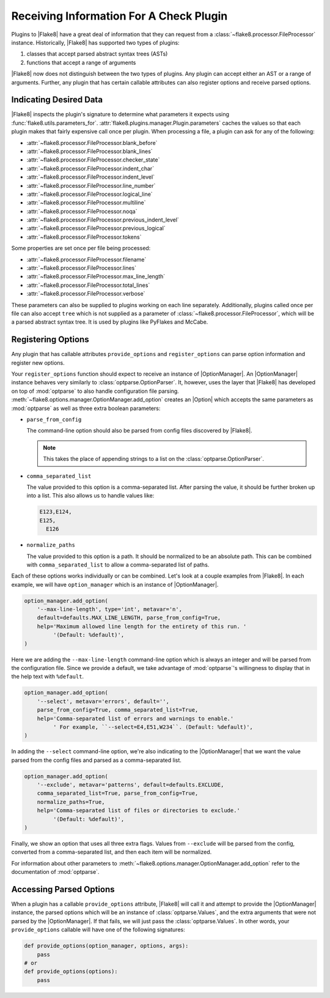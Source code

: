 .. _plugin-parameters:

==========================================
 Receiving Information For A Check Plugin
==========================================

Plugins to |Flake8| have a great deal of information that they can request
from a :class:`~flake8.processor.FileProcessor` instance. Historically,
|Flake8| has supported two types of plugins:

#. classes that accept parsed abstract syntax trees (ASTs)

#. functions that accept a range of arguments

|Flake8| now does not distinguish between the two types of plugins. Any plugin
can accept either an AST or a range of arguments. Further, any plugin that has
certain callable attributes can also register options and receive parsed
options.


Indicating Desired Data
=======================

|Flake8| inspects the plugin's signature to determine what parameters it
expects using :func:`flake8.utils.parameters_for`.
:attr:`flake8.plugins.manager.Plugin.parameters` caches the values so that
each plugin makes that fairly expensive call once per plugin. When processing
a file, a plugin can ask for any of the following:

- :attr:`~flake8.processor.FileProcessor.blank_before`
- :attr:`~flake8.processor.FileProcessor.blank_lines`
- :attr:`~flake8.processor.FileProcessor.checker_state`
- :attr:`~flake8.processor.FileProcessor.indent_char`
- :attr:`~flake8.processor.FileProcessor.indent_level`
- :attr:`~flake8.processor.FileProcessor.line_number`
- :attr:`~flake8.processor.FileProcessor.logical_line`
- :attr:`~flake8.processor.FileProcessor.multiline`
- :attr:`~flake8.processor.FileProcessor.noqa`
- :attr:`~flake8.processor.FileProcessor.previous_indent_level`
- :attr:`~flake8.processor.FileProcessor.previous_logical`
- :attr:`~flake8.processor.FileProcessor.tokens`

Some properties are set once per file being processed:

- :attr:`~flake8.processor.FileProcessor.filename`
- :attr:`~flake8.processor.FileProcessor.lines`
- :attr:`~flake8.processor.FileProcessor.max_line_length`
- :attr:`~flake8.processor.FileProcessor.total_lines`
- :attr:`~flake8.processor.FileProcessor.verbose`

These parameters can also be supplied to plugins working on each line
separately. Additionally, plugins called once per file can also accept ``tree``
which is not supplied as a parameter of
:class:`~flake8.processor.FileProcessor`, which will be a parsed abstract
syntax tree. It is used by plugins like PyFlakes and McCabe.


Registering Options
===================

Any plugin that has callable attributes ``provide_options`` and
``register_options`` can parse option information and register new options.

Your ``register_options`` function should expect to receive an instance of
|OptionManager|. An |OptionManager| instance behaves very similarly to
:class:`optparse.OptionParser`. It, however, uses the layer that |Flake8| has
developed on top of :mod:`optparse` to also handle configuration file parsing.
:meth:`~flake8.options.manager.OptionManager.add_option` creates an |Option|
which accepts the same parameters as :mod:`optparse` as well as three extra
boolean parameters:

- ``parse_from_config``

  The command-line option should also be parsed from config files discovered
  by |Flake8|.

  .. note::

      This takes the place of appending strings to a list on the
      :class:`optparse.OptionParser`.

- ``comma_separated_list``

  The value provided to this option is a comma-separated list. After parsing
  the value, it should be further broken up into a list. This also allows us
  to handle values like:

  .. code::

      E123,E124,
      E125,
        E126

- ``normalize_paths``

  The value provided to this option is a path. It should be normalized to be
  an absolute path. This can be combined with ``comma_separated_list`` to
  allow a comma-separated list of paths.

Each of these options works individually or can be combined. Let's look at a
couple examples from |Flake8|. In each example, we will have
``option_manager`` which is an instance of |OptionManager|.

.. code-block:: python

    option_manager.add_option(
        '--max-line-length', type='int', metavar='n',
        default=defaults.MAX_LINE_LENGTH, parse_from_config=True,
        help='Maximum allowed line length for the entirety of this run. '
             '(Default: %default)',
    )

Here we are adding the ``--max-line-length`` command-line option which is
always an integer and will be parsed from the configuration file. Since we
provide a default, we take advantage of :mod:`optparse`\ 's willingness to
display that in the help text with ``%default``.

.. code-block:: python

    option_manager.add_option(
        '--select', metavar='errors', default='',
        parse_from_config=True, comma_separated_list=True,
        help='Comma-separated list of errors and warnings to enable.'
             ' For example, ``--select=E4,E51,W234``. (Default: %default)',
    )

In adding the ``--select`` command-line option, we're also indicating to the
|OptionManager| that we want the value parsed from the config files and parsed
as a comma-separated list.

.. code-block:: python

    option_manager.add_option(
        '--exclude', metavar='patterns', default=defaults.EXCLUDE,
        comma_separated_list=True, parse_from_config=True,
        normalize_paths=True,
        help='Comma-separated list of files or directories to exclude.'
             '(Default: %default)',
    )

Finally, we show an option that uses all three extra flags. Values from
``--exclude`` will be parsed from the config, converted from a comma-separated
list, and then each item will be normalized.

For information about other parameters to
:meth:`~flake8.options.manager.OptionManager.add_option` refer to the
documentation of :mod:`optparse`.


Accessing Parsed Options
========================

When a plugin has a callable ``provide_options`` attribute, |Flake8| will call
it and attempt to provide the |OptionManager| instance, the parsed options
which will be an instance of :class:`optparse.Values`, and the extra arguments
that were not parsed by the |OptionManager|. If that fails, we will just pass
the :class:`optparse.Values`. In other words, your ``provide_options``
callable will have one of the following signatures:

.. code-block:: python

    def provide_options(option_manager, options, args):
        pass
    # or
    def provide_options(options):
        pass

.. substitutions
.. |OptionManager| replace:: :class:`~flake8.options.manager.OptionManager`
.. |Option| replace:: :class:`~flake8.options.manager.Option`

